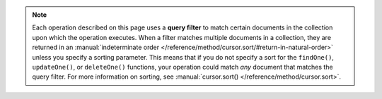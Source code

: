 .. note::

   Each operation described on this page uses a **query filter** to
   match certain documents in the collection upon which the operation
   executes. When a filter matches multiple documents in a collection,
   they are returned in an :manual:`indeterminate order
   </reference/method/cursor.sort/#return-in-natural-order>` unless you
   specify a sorting parameter. This means that if you do not specify
   a sort for the ``findOne()``, ``updateOne()``, or ``deleteOne()``
   functions, your operation could match *any* document that matches the
   query filter. For more information on sorting, see
   :manual:`cursor.sort() </reference/method/cursor.sort>`.